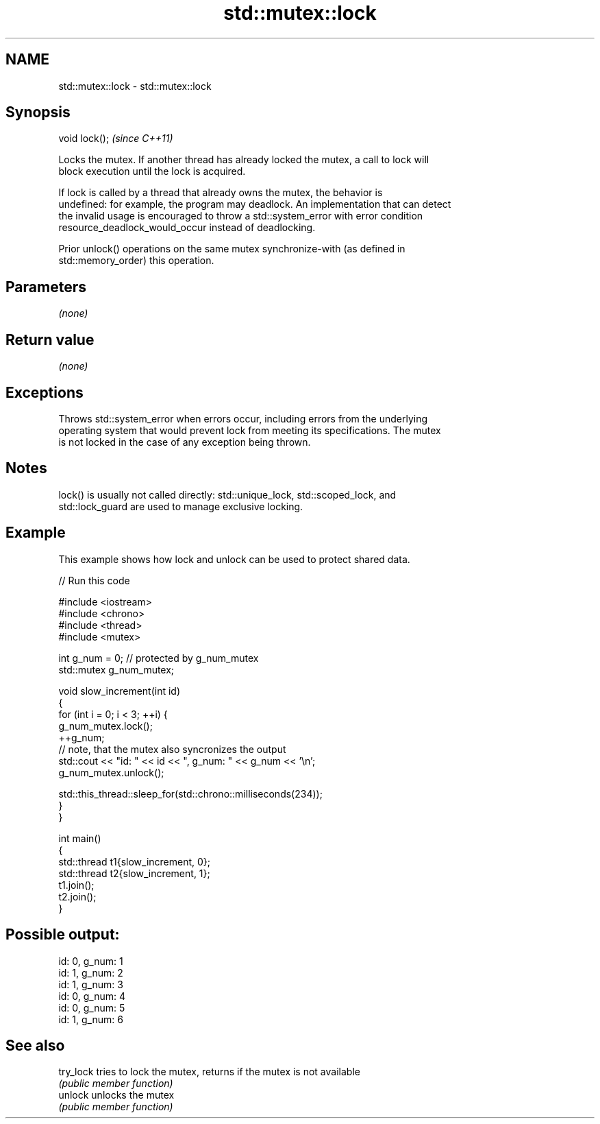 .TH std::mutex::lock 3 "2022.07.31" "http://cppreference.com" "C++ Standard Libary"
.SH NAME
std::mutex::lock \- std::mutex::lock

.SH Synopsis
   void lock();  \fI(since C++11)\fP

   Locks the mutex. If another thread has already locked the mutex, a call to lock will
   block execution until the lock is acquired.

   If lock is called by a thread that already owns the mutex, the behavior is
   undefined: for example, the program may deadlock. An implementation that can detect
   the invalid usage is encouraged to throw a std::system_error with error condition
   resource_deadlock_would_occur instead of deadlocking.

   Prior unlock() operations on the same mutex synchronize-with (as defined in
   std::memory_order) this operation.

.SH Parameters

   \fI(none)\fP

.SH Return value

   \fI(none)\fP

.SH Exceptions

   Throws std::system_error when errors occur, including errors from the underlying
   operating system that would prevent lock from meeting its specifications. The mutex
   is not locked in the case of any exception being thrown.

.SH Notes

   lock() is usually not called directly: std::unique_lock, std::scoped_lock, and
   std::lock_guard are used to manage exclusive locking.

.SH Example

   This example shows how lock and unlock can be used to protect shared data.


// Run this code

 #include <iostream>
 #include <chrono>
 #include <thread>
 #include <mutex>

 int g_num = 0;  // protected by g_num_mutex
 std::mutex g_num_mutex;

 void slow_increment(int id)
 {
     for (int i = 0; i < 3; ++i) {
         g_num_mutex.lock();
         ++g_num;
         // note, that the mutex also syncronizes the output
         std::cout << "id: " << id << ", g_num: " << g_num << '\\n';
         g_num_mutex.unlock();

         std::this_thread::sleep_for(std::chrono::milliseconds(234));
     }
 }

 int main()
 {
     std::thread t1{slow_increment, 0};
     std::thread t2{slow_increment, 1};
     t1.join();
     t2.join();
 }

.SH Possible output:

 id: 0, g_num: 1
 id: 1, g_num: 2
 id: 1, g_num: 3
 id: 0, g_num: 4
 id: 0, g_num: 5
 id: 1, g_num: 6

.SH See also

   try_lock tries to lock the mutex, returns if the mutex is not available
            \fI(public member function)\fP
   unlock   unlocks the mutex
            \fI(public member function)\fP
